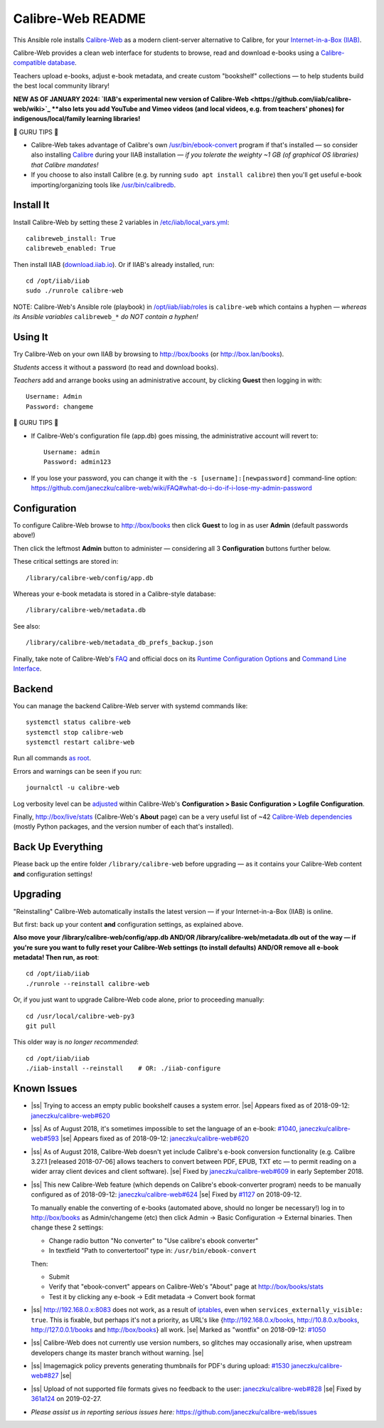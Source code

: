.. |ss| raw:: html

   <strike>

.. |se| raw:: html

   </strike>

.. |nbsp| unicode:: 0xA0
   :trim:

==================
Calibre-Web README
==================

This Ansible role installs
`Calibre-Web <https://github.com/janeczku/calibre-web#readme>`_ as a modern
client-server alternative to Calibre, for your
`Internet-in-a-Box (IIAB) <https://internet-in-a-box.org>`_.

Calibre-Web provides a clean web interface for students to browse, read and
download e-books using a
`Calibre-compatible database <https://manual.calibre-ebook.com/db_api.html>`_.

Teachers upload e-books, adjust e-book metadata, and create custom "bookshelf"
collections — to help students build the best local community library!

**NEW AS OF JANUARY 2024: `IIAB's experimental new version of Calibre-Web <https://github.com/iiab/calibre-web/wiki>`_
**also lets you add YouTube and Vimeo videos (and local videos, e.g. from
teachers' phones) for indigenous/local/family learning libraries!**

.. image:: https://www.yankodesign.com/images/design_news/2019/05/221758/luo_beetle_library_8.jpg

🍒 GURU TIPS 🍒

* Calibre-Web takes advantage of Calibre's own `/usr/bin/ebook-convert
  <https://manual.calibre-ebook.com/generated/en/ebook-convert.html>`_ program
  if that's installed — so consider also installing
  `Calibre <https://calibre-ebook.com/whats-new>`_ during your IIAB
  installation — *if you tolerate the weighty ~1 GB (of graphical OS libraries)
  that Calibre mandates!*

* If you choose to also install Calibre (e.g. by running
  ``sudo apt install calibre``) then you'll get useful e-book
  importing/organizing tools like
  `/usr/bin/calibredb <https://manual.calibre-ebook.com/generated/en/calibredb.html>`_.

Install It
----------

Install Calibre-Web by setting these 2 variables in
`/etc/iiab/local_vars.yml <https://wiki.iiab.io/go/FAQ#What_is_local_vars.yml_and_how_do_I_customize_it%3F>`_::

  calibreweb_install: True
  calibreweb_enabled: True

Then install IIAB (`download.iiab.io <https://download.iiab.io>`_).  Or if
IIAB's already installed, run::

  cd /opt/iiab/iiab
  sudo ./runrole calibre-web

NOTE: Calibre-Web's Ansible role (playbook) in
`/opt/iiab/iiab/roles <https://github.com/iiab/iiab/tree/master/roles>`_ is
``calibre-web`` which contains a hyphen — *whereas its Ansible variables*
``calibreweb_*`` *do NOT contain a hyphen!*

Using It
--------

Try Calibre-Web on your own IIAB by browsing to http://box/books (or
http://box.lan/books).

*Students* access it without a password (to read and download books).

*Teachers* add and arrange books using an administrative account, by clicking
**Guest** then logging in with::

  Username: Admin
  Password: changeme

🍒 GURU TIPS 🍒

* If Calibre-Web's configuration file (app.db) goes missing, the administrative
  account will revert to::

    Username: admin
    Password: admin123

* If you lose your password, you can change it with the
  ``-s [username]:[newpassword]`` command-line option:
  https://github.com/janeczku/calibre-web/wiki/FAQ#what-do-i-do-if-i-lose-my-admin-password

Configuration
-------------

To configure Calibre-Web browse to http://box/books then click **Guest** to log
in as user **Admin** (default passwords above!)

Then click the leftmost **Admin** button to administer — considering all 3
**Configuration** buttons further below.

These critical settings are stored in::

  /library/calibre-web/config/app.db

Whereas your e-book metadata is stored in a Calibre-style database::

  /library/calibre-web/metadata.db

See also::

  /library/calibre-web/metadata_db_prefs_backup.json

Finally, take note of Calibre-Web's
`FAQ <https://github.com/janeczku/calibre-web/wiki/FAQ>`_ and official docs on
its
`Runtime Configuration Options <https://github.com/janeczku/calibre-web/wiki/Configuration>`_
and
`Command Line Interface <https://github.com/janeczku/calibre-web/wiki/Command-Line-Interface>`_.

Backend
-------

You can manage the backend Calibre-Web server with systemd commands like::

  systemctl status calibre-web
  systemctl stop calibre-web
  systemctl restart calibre-web

Run all commands
`as root <https://unix.stackexchange.com/questions/3063/how-do-i-run-a-command-as-the-system-administrator-root>`_.

Errors and warnings can be seen if you run::

  journalctl -u calibre-web

Log verbosity level can be
`adjusted <https://github.com/janeczku/calibre-web/wiki/Configuration#logfile-configuration>`_
within Calibre-Web's **Configuration > Basic Configuration > Logfile
Configuration**.

Finally, http://box/live/stats (Calibre-Web's **About** page) can be a very
useful list of ~42 `Calibre-Web dependencies <https://github.com/janeczku/calibre-web/wiki/Dependencies-in-Calibre-Web-Linux-and-Windows>`_
(mostly Python packages, and the version number of each that's installed).

Back Up Everything
------------------

Please back up the entire folder ``/library/calibre-web`` before upgrading —
as it contains your Calibre-Web content **and** configuration settings!

Upgrading
---------

"Reinstalling" Calibre-Web automatically installs the latest version — if your
Internet-in-a-Box (IIAB) is online.

But first: back up your content **and** configuration settings, as explained above.

**Also move your /library/calibre-web/config/app.db AND/OR
/library/calibre-web/metadata.db out of the way — if you're sure you want to
fully reset your Calibre-Web settings (to install defaults) AND/OR remove all
e-book metadata!  Then run, as root**::

  cd /opt/iiab/iiab
  ./runrole --reinstall calibre-web

Or, if you just want to upgrade Calibre-Web code alone, prior to proceeding
manually::

  cd /usr/local/calibre-web-py3
  git pull

This older way is *no longer recommended*::

  cd /opt/iiab/iiab
  ./iiab-install --reinstall    # OR: ./iiab-configure

Known Issues
------------

* |ss| Trying to access an empty public bookshelf causes a system error. |se| |nbsp|  Appears fixed as of 2018-09-12: `janeczku/calibre-web#620 <https://github.com/janeczku/calibre-web/issues/620>`_

* |ss| As of August 2018, it's sometimes impossible to set the language of an
  e-book: `#1040 <https://github.com/iiab/iiab/issues/1040>`_, `janeczku/calibre-web#593 <https://github.com/janeczku/calibre-web/issues/593>`_ |se| |nbsp|  Appears fixed as of 2018-09-12: `janeczku/calibre-web#620 <https://github.com/janeczku/calibre-web/issues/620>`_

* |ss| As of August 2018, Calibre-Web doesn't yet include Calibre's e-book
  conversion functionality (e.g. Calibre 3.27.1 [released 2018-07-06] allows
  teachers to convert between PDF, EPUB, TXT etc — to permit reading on a
  wider array client devices and client software). |se| |nbsp|  Fixed by
  `janeczku/calibre-web#609 <https://github.com/janeczku/calibre-web/issues/609>`_
  in early September 2018.

* |ss| This new Calibre-Web feature (which depends on Calibre's ebook-converter 
  program) needs to be manually configured as of 2018-09-12:
  `janeczku/calibre-web#624 <https://github.com/janeczku/calibre-web/issues/624>`_
  |se| |nbsp|  Fixed by `#1127 <https://github.com/iiab/iiab/pull/1127>`_ on 2018-09-12.

  To manually enable the converting of e-books (automated above, should no
  longer be necessary!) log in to http://box/books as Admin/changeme (etc) then
  click Admin -> Basic Configuration -> External binaries.  Then change these
  2 settings:

  * Change radio button "No converter" to "Use calibre's ebook converter"
  * In textfield "Path to convertertool" type in: ``/usr/bin/ebook-convert``
  
  Then:
  
  * Submit
  * Verify that "ebook-convert" appears on Calibre-Web's "About" page at http://box/books/stats
  * Test it by clicking any e-book -> Edit metadata -> Convert book format

* |ss| http://192.168.0.x:8083 does not work, as a result of `iptables <https://github.com/iiab/iiab/blob/master/roles/network/templates/gateway/iiab-gen-iptables#L93>`_,
  even when ``services_externally_visible: true``.  This is fixable, but perhaps
  it's not a priority, as URL's like {http://192.168.0.x/books,
  http://10.8.0.x/books, http://127.0.0.1/books and http://box/books} all work. |se| |nbsp|  Marked as "wontfix" on 2018-09-12: `#1050 <https://github.com/iiab/iiab/issues/1050>`_

* |ss| Calibre-Web does not currently use version numbers, so glitches may
  occasionally arise, when upstream developers change its master branch without
  warning. |se|
  
* |ss| Imagemagick policy prevents generating thumbnails for PDF's during upload: `#1530 <https://github.com/iiab/iiab/issues/1530>`_ `janeczku/calibre-web#827 <https://github.com/janeczku/calibre-web/issues/827>`_ |se|

* |ss| Upload of not supported file formats gives no feedback to the user: `janeczku/calibre-web#828 <https://github.com/janeczku/calibre-web/issues/828>`_ |se| |nbsp|  Fixed by `361a124 <https://github.com/janeczku/calibre-web/commit/361a1243d732116e6f520fabbaae017068b86037>`_ on 2019-02-27.

* *Please assist us in reporting serious issues here:*
  https://github.com/janeczku/calibre-web/issues
